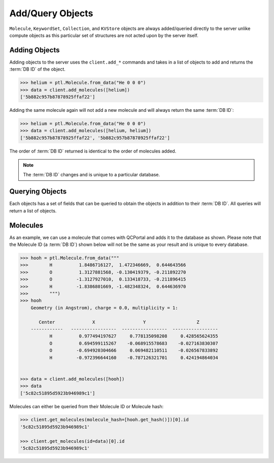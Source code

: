 Add/Query Objects
=================

``Molecule``, ``KeywordSet``, ``Collection``, and ``KVStore`` objects are
always added/queried directly to the server unlike compute objects as this
particular set of structures are not acted upon by the server itself.

Adding Objects
--------------

Adding objects to the server uses the ``client.add_*`` commands and takes in a
list of objects to add and returns the :term:`DB ID` of the object.

.. code-block:: python

    >>> helium = ptl.Molecule.from_data("He 0 0 0")
    >>> data = client.add_molecules([helium])
    ['5b882c957b87878925ffaf22']

Adding the same molecule again will not add a new molecule and will always return the same :term:`DB ID`:

.. code-block:: python

    >>> helium = ptl.Molecule.from_data("He 0 0 0")
    >>> data = client.add_molecules([helium, helium])
    ['5b882c957b87878925ffaf22', '5b882c957b87878925ffaf22']

The order of :term:`DB ID` returned is identical to the order of molecules added.

.. note::

    The :term:`DB ID` changes and is unique to a particular database.

Querying Objects
----------------

Each objects has a set of fields that can be queried to obtain the objects in
addition to their :term:`DB ID`. All queries will return a list of objects.

Molecules
---------

As an example, we can use a molecule that comes with QCPortal and adds it to
the database as shown. Please note that the Molecule ID (a :term:`DB ID`)
shown below will not be the same as your result and is unique to every
database.

.. code-block:: python

    >>> hooh = ptl.Molecule.from_data("""
    >>>        H          1.8486716127,  1.472346669,  0.644643566
    >>>        O          1.3127881568, -0.130419379, -0.211892270
    >>>        O         -1.3127927010,  0.133418733, -0.211896415
    >>>        H         -1.8386801669, -1.482348324,  0.644636970
    >>>        """)
    >>> hooh
        Geometry (in Angstrom), charge = 0.0, multiplicity = 1:

           Center              X                  Y                   Z
        ------------   -----------------  -----------------  -----------------
               H          0.977494197627     0.778135098208     0.428565624355
               O          0.694599115267    -0.068915578683    -0.027163830307
               O         -0.694920304666     0.069482110511    -0.026567833892
               H         -0.972396644160    -0.787126321701     0.424194864034


    >>> data = client.add_molecules([hooh])
    >>> data
    ['5c82c51895d5923b946989c1']


Molecules can either be queried from their Molecule ID or Molecule
hash:

.. code-block:: python

    >>> client.get_molecules(molecule_hash=[hooh.get_hash()])[0].id
    '5c82c51895d5923b946989c1'

    >>> client.get_molecules(id=data)[0].id
    '5c82c51895d5923b946989c1'




